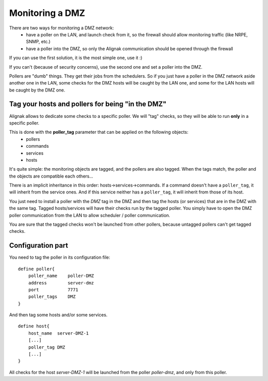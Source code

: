 .. _alignak_features/dmz_monitoring:

================
Monitoring a DMZ
================


There are two ways for monitoring a DMZ network:
    * have a poller on the LAN, and launch check from it, so the firewall should allow monitoring traffic (like NRPE, SNMP, etc.)
    * have a poller into the DMZ, so only the Alignak communication should be opened through the firewall

If you can use the first solution, it is the most simple one, use it :)

If you can't (because of security concerns), use the second one and set a poller into the DMZ.

Pollers are "dumb" things. They get their jobs from the schedulers. So if you just have a poller in the DMZ network aside another one in the LAN, some checks for the DMZ hosts will be caught by the LAN one, and some for the LAN hosts will be caught by the DMZ one.


Tag your hosts and pollers for being "in the DMZ"
-------------------------------------------------

Alignak allows to dedicate some checks to a specific poller. We will "tag" checks, so they will be able to run **only** in a specific poller.

This is done with the **poller_tag** parameter that can be applied on the following objects:
    * pollers
    * commands
    * services
    * hosts

It's quite simple: the monitoring objects are tagged, and the pollers are also tagged. When the tags match, the poller and the objects are compatible each others...

There is an implicit inheritance in this order: hosts->services->commands. If a command doesn't have a ``poller_tag``, it will inherit from the service ones. And if this service neither has a ``poller_tag``, it will inherit from those of its host.

You just need to install a poller with the *DMZ* tag in the DMZ and then tag the hosts (or services) that are in the DMZ with the same tag. Tagged hosts/services will have their checks run by the tagged poller. You simply have to open the DMZ poller communication from the LAN to allow scheduler / poller communication.

You are sure that the tagged checks won't be launched from other pollers, because untagged pollers can't get tagged checks.


Configuration part
------------------

You need to tag the poller in its configuration file:

::

    define poller{
        poller_name    poller-DMZ
        address        server-dmz
        port           7771
        poller_tags    DMZ
    }


And then tag some hosts and/or some services.

::

    define host{
        host_name  server-DMZ-1
        [...]
        poller_tag DMZ
        [...]
    }



All checks for the host *server-DMZ-1* will be launched from the poller *poller-dmz*, and only from this poller.
